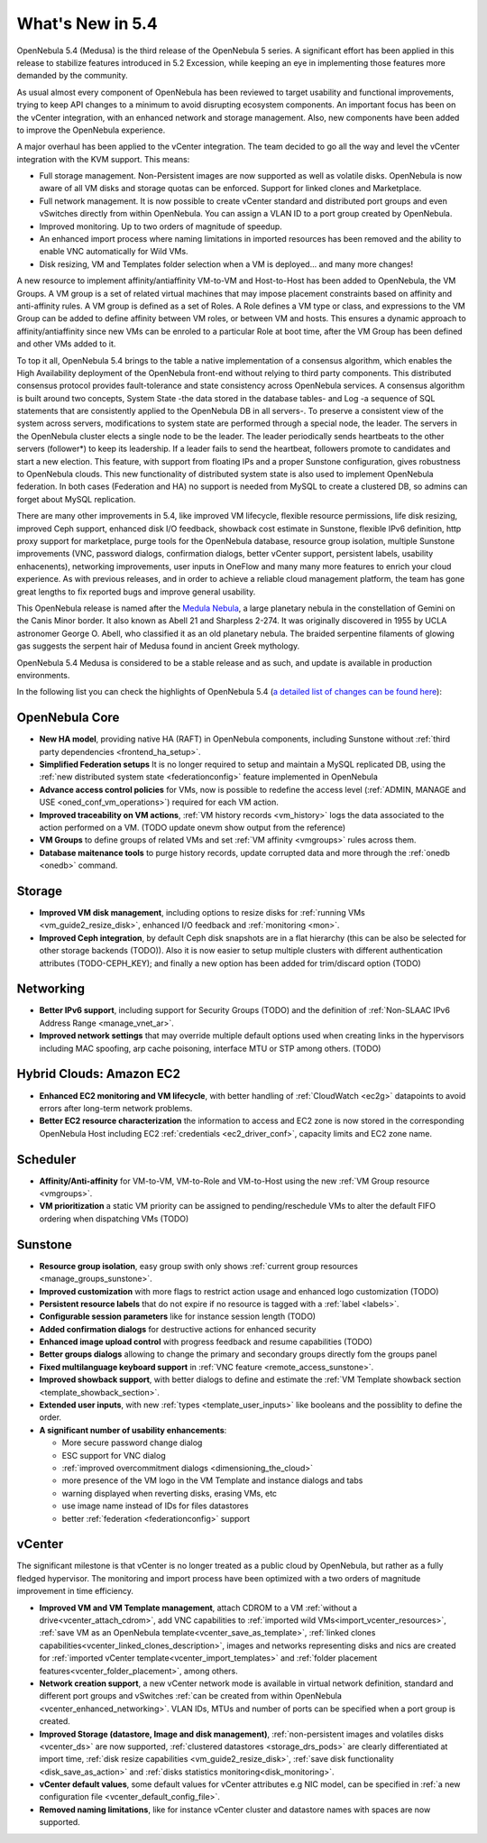 .. _whats_new:

================================================================================
What's New in 5.4
================================================================================

OpenNebula 5.4 (Medusa) is the third release of the OpenNebula 5 series. A significant effort has been applied in this release to stabilize features introduced in 5.2 Excession, while keeping an eye in implementing those features more demanded by the community.

As usual almost every component of OpenNebula has been reviewed to target usability and functional improvements, trying to keep API changes to a minimum to avoid disrupting ecosystem components. An important focus has been on the vCenter integration, with an enhanced network and storage management. Also, new components have been added to improve the OpenNebula experience.

A major overhaul has been applied to the vCenter integration. The team decided to go all the way and level the vCenter integration with the KVM support. This means:

- Full storage management. Non-Persistent images are now supported as well as volatile disks. OpenNebula is now aware of all VM disks and storage quotas can be enforced. Support for linked clones and Marketplace.
- Full network management. It is now possible to create vCenter standard and distributed port groups and even vSwitches directly from within OpenNebula. You can assign a VLAN ID to a port group created by OpenNebula.
- Improved monitoring. Up to two orders of magnitude of speedup.
- An enhanced import process where naming limitations in imported resources has been removed and the ability to enable VNC automatically for Wild VMs.
- Disk resizing, VM and Templates folder selection when a VM is deployed... and many more changes!


.. image:: /images/vcenter_network_create.png
    :width: 90%
    :align: center


A new resource to implement affinity/antiaffinity VM-to-VM and Host-to-Host has been added to OpenNebula, the VM Groups. A VM group is a set of related virtual machines that may impose placement constraints based on affinity and anti-affinity rules. A VM group is defined as a set of Roles. A Role defines a VM type or class, and expressions to the VM Group can be added to define affinity between VM roles, or between VM and hosts. This ensures a dynamic approach to affinity/antiaffinity since new VMs can be enroled to a particular Role at boot time, after the VM Group has been defined and other VMs added to it.

.. image:: /images/vmgroups_ilustration.png
    :width: 90%
    :align: center

To top it all, OpenNebula 5.4 brings to the table a native implementation of a consensus algorithm, which enables the High Availability deployment of the OpenNebula front-end without relying to third party components. This distributed consensus protocol provides fault-tolerance and state consistency across OpenNebula services. A consensus algorithm is built around two concepts, System State -the data stored in the database tables- and Log -a sequence of SQL statements that are consistently applied to the OpenNebula DB in all servers-. To preserve a consistent view of the system across servers, modifications to system state are performed through a special node, the leader. The servers in the OpenNebula cluster elects a single node to be the leader. The leader periodically sends heartbeats to the other servers (follower*) to keep its leadership. If a leader fails to send the heartbeat, followers promote to candidates and start a new election. This feature, with support from floating IPs and a proper Sunstone configuration, gives robustness to OpenNebula clouds. This new functionality of distributed system state is also used to implement OpenNebula federation. In both cases (Federation and HA) no support is needed from MySQL to create a clustered DB, so admins can forget about MySQL replication.

There are many other improvements in 5.4, like improved VM lifecycle, flexible resource permissions, life disk resizing, improved Ceph support, enhanced disk I/O feedback, showback cost estimate in Sunstone, flexible IPv6 definition, http proxy support for marketplace, purge tools for the OpenNebula database, resource group isolation, multiple Sunstone improvements (VNC, password dialogs, confirmation dialogs, better vCenter support, persistent labels, usability enhacenents), networking improvements, user inputs in OneFlow and many many more features to enrich your cloud experience. As with previous releases, and in order to achieve a reliable cloud management platform, the team has gone great lengths to fix reported bugs and improve general usability.

This OpenNebula release is named after the `Medula Nebula <https://en.wikipedia.org/wiki/Medusa_Nebula>`__, a large planetary nebula in the constellation of Gemini on the Canis Minor border. It also known as Abell 21 and Sharpless 2-274. It was originally discovered in 1955 by UCLA astronomer George O. Abell, who classified it as an old planetary nebula. The braided serpentine filaments of glowing gas suggests the serpent hair of Medusa found in ancient Greek mythology.

OpenNebula 5.4 Medusa is considered to be a stable release and as such, and update is available in production environments.

In the following list you can check the highlights of OpenNebula 5.4 (`a detailed list of changes can be found here <https://dev.opennebula.org/projects/opennebula/issues?utf8=%E2%9C%93&set_filter=1&f%5B%5D=fixed_version_id&op%5Bfixed_version_id%5D=%3D&v%5Bfixed_version_id%5D%5B%5D=86&f%5B%5D=tracker_id&op%5Btracker_id%5D=%3D&v%5Btracker_id%5D%5B%5D=1&v%5Btracker_id%5D%5B%5D=2&v%5Btracker_id%5D%5B%5D=7&f%5B%5D=&c%5B%5D=tracker&c%5B%5D=status&c%5B%5D=priority&c%5B%5D=subject&c%5B%5D=assigned_to&c%5B%5D=updated_on&group_by=category>`__):

OpenNebula Core
--------------------------------------------------------------------------------

- **New HA model**, providing native HA (RAFT) in OpenNebula components, including Sunstone without :ref:`third party dependencies <frontend_ha_setup>`.

- **Simplified Federation setups** It is no longer required to setup and maintain a  MySQL replicated DB, using the :ref:`new distributed system state <federationconfig>` feature implemented in OpenNebula

- **Advance access control policies** for VMs, now is possible to redefine the access level (:ref:`ADMIN, MANAGE and USE <oned_conf_vm_operations>`) required for each VM action.

- **Improved traceability on VM actions**, :ref:`VM history records <vm_history>` logs the data associated to the action performed on a VM. (TODO update onevm show output from the reference)

- **VM Groups** to define groups of related VMs and set :ref:`VM affinity <vmgroups>` rules across them.

- **Database maitenance tools** to purge history records, update corrupted data and more through the :ref:`onedb <onedb>` command.


Storage
--------------------------------------------------------------------------------

- **Improved VM disk management**, including options to resize disks for :ref:`running VMs <vm_guide2_resize_disk>`, enhanced I/O feedback and :ref:`monitoring <mon>`.

- **Improved Ceph integration**, by default Ceph disk snapshots are in a flat hierarchy (this can be also be selected for other storage backends (TODO)). Also it is now easier to setup multiple clusters with different authentication attributes (TODO-CEPH_KEY); and finally a new option has been added for trim/discard option (TODO)

Networking
--------------------------------------------------------------------------------

- **Better IPv6 support**, including support for Security Groups (TODO) and the definition of :ref:`Non-SLAAC IPv6 Address Range <manage_vnet_ar>`.

- **Improved network settings** that may override multiple default options used when creating links in the hypervisors including MAC spoofing, arp cache poisoning, interface MTU or STP among others. (TODO)

Hybrid Clouds: Amazon EC2
--------------------------------------------------------------------------------

- **Enhanced EC2 monitoring and VM lifecycle**, with better handling of :ref:`CloudWatch <ec2g>` datapoints to avoid errors after long-term network problems.

- **Better EC2 resource characterization** the information to access and EC2 zone is now stored in the corresponding OpenNebula Host including EC2 :ref:`credentials <ec2_driver_conf>`, capacity limits and EC2 zone name.


Scheduler
--------------------------------------------------------------------------------

- **Affinity/Anti-affinity** for VM-to-VM, VM-to-Role and VM-to-Host using the new :ref:`VM Group resource <vmgroups>`.

- **VM prioritization** a static VM priority can be assigned to pending/reschedule VMs to alter the default FIFO ordering when dispatching VMs (TODO)


Sunstone
--------------------------------------------------------------------------------

- **Resource group isolation**, easy group swith only shows :ref:`current group resources <manage_groups_sunstone>`.
- **Improved customization** with more flags to restrict action usage and enhanced logo customization (TODO)
- **Persistent resource labels** that do not expire if no resource is tagged with a :ref:`label <labels>`.
- **Configurable session parameters** like for instance session length (TODO)
- **Added confirmation dialogs** for destructive actions for enhanced security
- **Enhanced image upload control** with progress feedback and resume capabilities (TODO)
- **Better groups dialogs** allowing to change the primary and secondary groups directly fom the groups panel
- **Fixed multilanguage keyboard support** in :ref:`VNC feature <remote_access_sunstone>`.
- **Improved showback support**, with better dialogs to define and estimate the :ref:`VM Template showback section <template_showback_section>`.
- **Extended user inputs**, with new :ref:`types <template_user_inputs>` like booleans and the possiblity to define the order.


- **A significant number of usability enhancements**:

  - More secure password change dialog
  - ESC support for VNC dialog
  - :ref:`improved overcommitment dialogs <dimensioning_the_cloud>`
  - more presence of the VM logo in the VM Template and instance dialogs and tabs
  - warning displayed when reverting disks, erasing VMs, etc
  - use image name instead of IDs for files datastores
  - better :ref:`federation <federationconfig>` support


vCenter
--------------------------------------------------------------------------------

The significant milestone is that vCenter is no longer treated as a public cloud by OpenNebula, but rather as a fully fledged hypervisor. The monitoring and import process have been optimized with a two orders of magnitude improvement in time efficiency.

- **Improved VM and VM Template management**, attach CDROM to a VM :ref:`without a drive<vcenter_attach_cdrom>`, add VNC capabilities to :ref:`imported wild VMs<import_vcenter_resources>`, :ref:`save VM as an OpenNebula template<vcenter_save_as_template>`, :ref:`linked clones capabilities<vcenter_linked_clones_description>`, images and networks representing disks and nics are created for :ref:`imported vCenter template<vcenter_import_templates>` and :ref:`folder placement features<vcenter_folder_placement>`, among others.

- **Network creation support**, a new vCenter network mode is available in virtual network definition, standard and different port groups and vSwitches :ref:`can be created from within OpenNebula <vcenter_enhanced_networking>`. VLAN IDs, MTUs and number of ports can be specified when a port group is created.

- **Improved Storage (datastore, Image and disk management)**, :ref:`non-persistent images and volatiles disks <vcenter_ds>` are now supported, :ref:`clustered datastores <storage_drs_pods>` are clearly differentiated at import time, :ref:`disk resize capabilities <vm_guide2_resize_disk>`, :ref:`save disk functionality <disk_save_as_action>` and :ref:`disks statistics monitoring<disk_monitoring>`.

- **vCenter default values**, some default values for vCenter attributes e.g NIC model, can be specified in :ref:`a new configuration file <vcenter_default_config_file>`.

- **Removed naming limitations**, like for instance vCenter cluster and datastore names with spaces are now supported.
